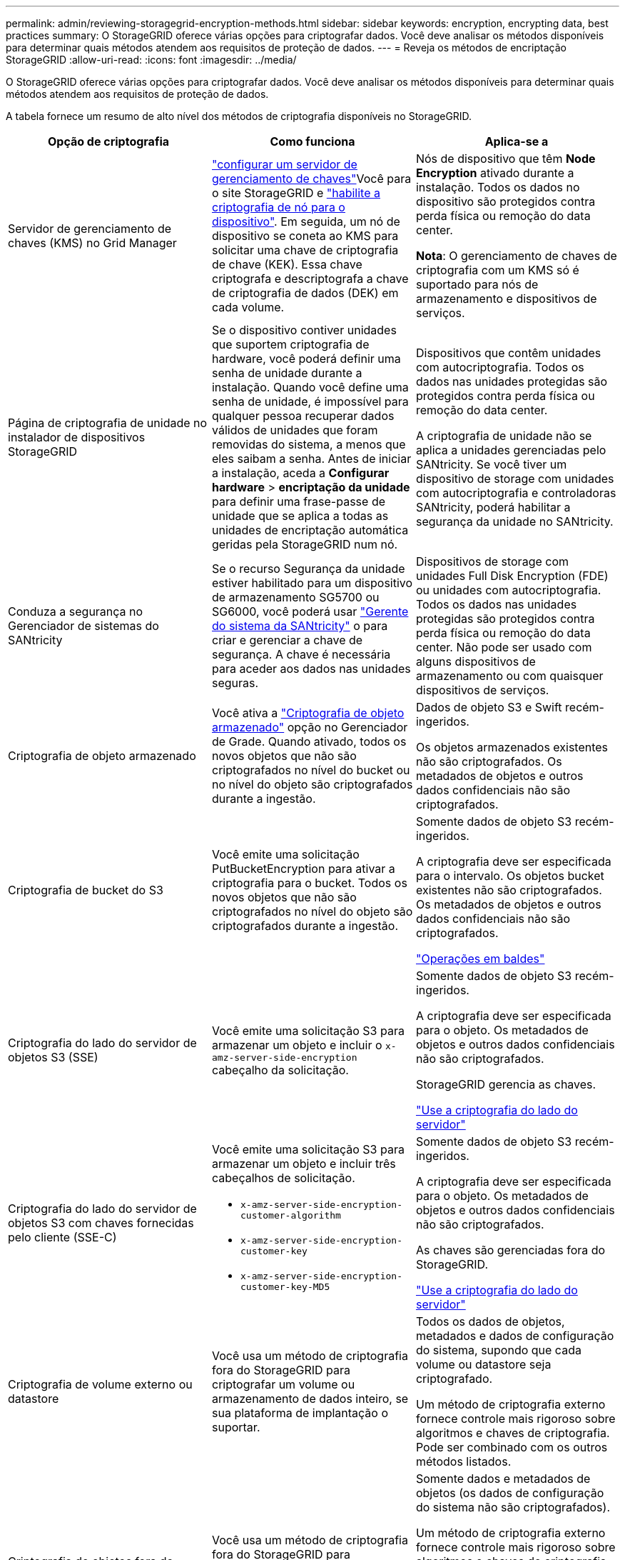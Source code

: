 ---
permalink: admin/reviewing-storagegrid-encryption-methods.html 
sidebar: sidebar 
keywords: encryption, encrypting data, best practices 
summary: O StorageGRID oferece várias opções para criptografar dados. Você deve analisar os métodos disponíveis para determinar quais métodos atendem aos requisitos de proteção de dados. 
---
= Reveja os métodos de encriptação StorageGRID
:allow-uri-read: 
:icons: font
:imagesdir: ../media/


[role="lead"]
O StorageGRID oferece várias opções para criptografar dados. Você deve analisar os métodos disponíveis para determinar quais métodos atendem aos requisitos de proteção de dados.

A tabela fornece um resumo de alto nível dos métodos de criptografia disponíveis no StorageGRID.

[cols="1a,1a,1a"]
|===
| Opção de criptografia | Como funciona | Aplica-se a 


 a| 
Servidor de gerenciamento de chaves (KMS) no Grid Manager
 a| 
link:kms-configuring.html["configurar um servidor de gerenciamento de chaves"]Você para o site StorageGRID e https://docs.netapp.com/us-en/storagegrid-appliances/installconfig/optional-enabling-node-encryption.html["habilite a criptografia de nó para o dispositivo"^]. Em seguida, um nó de dispositivo se coneta ao KMS para solicitar uma chave de criptografia de chave (KEK). Essa chave criptografa e descriptografa a chave de criptografia de dados (DEK) em cada volume.
 a| 
Nós de dispositivo que têm *Node Encryption* ativado durante a instalação. Todos os dados no dispositivo são protegidos contra perda física ou remoção do data center.

*Nota*: O gerenciamento de chaves de criptografia com um KMS só é suportado para nós de armazenamento e dispositivos de serviços.



 a| 
Página de criptografia de unidade no instalador de dispositivos StorageGRID
 a| 
Se o dispositivo contiver unidades que suportem criptografia de hardware, você poderá definir uma senha de unidade durante a instalação. Quando você define uma senha de unidade, é impossível para qualquer pessoa recuperar dados válidos de unidades que foram removidas do sistema, a menos que eles saibam a senha. Antes de iniciar a instalação, aceda a *Configurar hardware* > *encriptação da unidade* para definir uma frase-passe de unidade que se aplica a todas as unidades de encriptação automática geridas pela StorageGRID num nó.
 a| 
Dispositivos que contêm unidades com autocriptografia. Todos os dados nas unidades protegidas são protegidos contra perda física ou remoção do data center.

A criptografia de unidade não se aplica a unidades gerenciadas pelo SANtricity. Se você tiver um dispositivo de storage com unidades com autocriptografia e controladoras SANtricity, poderá habilitar a segurança da unidade no SANtricity.



 a| 
Conduza a segurança no Gerenciador de sistemas do SANtricity
 a| 
Se o recurso Segurança da unidade estiver habilitado para um dispositivo de armazenamento SG5700 ou SG6000, você poderá usar https://docs.netapp.com/us-en/storagegrid-appliances/installconfig/accessing-and-configuring-santricity-system-manager.html["Gerente do sistema da SANtricity"^] o para criar e gerenciar a chave de segurança. A chave é necessária para aceder aos dados nas unidades seguras.
 a| 
Dispositivos de storage com unidades Full Disk Encryption (FDE) ou unidades com autocriptografia. Todos os dados nas unidades protegidas são protegidos contra perda física ou remoção do data center. Não pode ser usado com alguns dispositivos de armazenamento ou com quaisquer dispositivos de serviços.



 a| 
Criptografia de objeto armazenado
 a| 
Você ativa a link:changing-network-options-object-encryption.html["Criptografia de objeto armazenado"] opção no Gerenciador de Grade. Quando ativado, todos os novos objetos que não são criptografados no nível do bucket ou no nível do objeto são criptografados durante a ingestão.
 a| 
Dados de objeto S3 e Swift recém-ingeridos.

Os objetos armazenados existentes não são criptografados. Os metadados de objetos e outros dados confidenciais não são criptografados.



 a| 
Criptografia de bucket do S3
 a| 
Você emite uma solicitação PutBucketEncryption para ativar a criptografia para o bucket. Todos os novos objetos que não são criptografados no nível do objeto são criptografados durante a ingestão.
 a| 
Somente dados de objeto S3 recém-ingeridos.

A criptografia deve ser especificada para o intervalo. Os objetos bucket existentes não são criptografados. Os metadados de objetos e outros dados confidenciais não são criptografados.

link:../s3/operations-on-buckets.html["Operações em baldes"]



 a| 
Criptografia do lado do servidor de objetos S3 (SSE)
 a| 
Você emite uma solicitação S3 para armazenar um objeto e incluir o `x-amz-server-side-encryption` cabeçalho da solicitação.
 a| 
Somente dados de objeto S3 recém-ingeridos.

A criptografia deve ser especificada para o objeto. Os metadados de objetos e outros dados confidenciais não são criptografados.

StorageGRID gerencia as chaves.

link:../s3/using-server-side-encryption.html["Use a criptografia do lado do servidor"]



 a| 
Criptografia do lado do servidor de objetos S3 com chaves fornecidas pelo cliente (SSE-C)
 a| 
Você emite uma solicitação S3 para armazenar um objeto e incluir três cabeçalhos de solicitação.

* `x-amz-server-side-encryption-customer-algorithm`
* `x-amz-server-side-encryption-customer-key`
* `x-amz-server-side-encryption-customer-key-MD5`

 a| 
Somente dados de objeto S3 recém-ingeridos.

A criptografia deve ser especificada para o objeto. Os metadados de objetos e outros dados confidenciais não são criptografados.

As chaves são gerenciadas fora do StorageGRID.

link:../s3/using-server-side-encryption.html["Use a criptografia do lado do servidor"]



 a| 
Criptografia de volume externo ou datastore
 a| 
Você usa um método de criptografia fora do StorageGRID para criptografar um volume ou armazenamento de dados inteiro, se sua plataforma de implantação o suportar.
 a| 
Todos os dados de objetos, metadados e dados de configuração do sistema, supondo que cada volume ou datastore seja criptografado.

Um método de criptografia externo fornece controle mais rigoroso sobre algoritmos e chaves de criptografia. Pode ser combinado com os outros métodos listados.



 a| 
Criptografia de objetos fora do StorageGRID
 a| 
Você usa um método de criptografia fora do StorageGRID para criptografar dados e metadados de objetos antes que eles sejam ingeridos no StorageGRID.
 a| 
Somente dados e metadados de objetos (os dados de configuração do sistema não são criptografados).

Um método de criptografia externo fornece controle mais rigoroso sobre algoritmos e chaves de criptografia. Pode ser combinado com os outros métodos listados.

https://docs.aws.amazon.com/AmazonS3/latest/dev/UsingClientSideEncryption.html["Amazon Simple Storage Service - Guia do desenvolvedor: Protegendo dados usando criptografia do lado do cliente"^]

|===


== Use vários métodos de criptografia

Dependendo dos seus requisitos, você pode usar mais de um método de criptografia de cada vez. Por exemplo:

* Você pode usar um KMS para proteger os nós do dispositivo e também usar o recurso de segurança da unidade no Gerenciador de sistemas do SANtricity para "criptografar duas vezes" os dados nas unidades com autocriptografia nos mesmos dispositivos.
* Você pode usar um KMS para proteger dados nos nós do dispositivo e também usar a opção de criptografia de objeto armazenado para criptografar todos os objetos quando eles são ingeridos.


Se apenas uma pequena parte de seus objetos exigir criptografia, considere controlar a criptografia no intervalo ou no nível de objeto individual. Ativar vários níveis de criptografia tem um custo de desempenho adicional.
